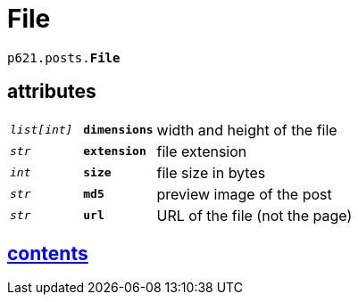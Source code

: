 = File

`p621.posts.*File*`

== attributes

[cols='1,1,5']
|===
|`_list[int]_`
|`*dimensions*`
|width and height of the file

|`_str_`
|`*extension*`
|file extension

|`_int_`
|`*size*`
|file size in bytes

|`_str_`
|`*md5*`
|preview image of the post

|`_str_`
|`*url*`
|URL of the file (not the page)
|===


== link:../../contents[contents]